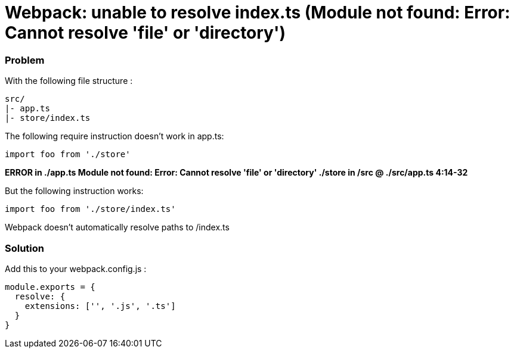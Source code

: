 = Webpack: unable to resolve index.ts (Module not found: Error: Cannot resolve 'file' or 'directory')
:hp-tags: webpack, typescript
:hp-alt-title: webpack typescript resolve index.ts module not found error cannot resolve file or directory


### Problem
With the following file structure :

```
src/
|- app.ts
|- store/index.ts
```

The following require instruction doesn't work in app.ts:

```
import foo from './store'
```

**ERROR in ./app.ts
Module not found: Error: Cannot resolve 'file' or 'directory' ./store in /src
 @ ./src/app.ts 4:14-32**


But the following instruction works:

```
import foo from './store/index.ts'
```

Webpack doesn't automatically resolve paths to /index.ts


### Solution
Add this to your webpack.config.js :


```
module.exports = {
  resolve: {
    extensions: ['', '.js', '.ts']
  }
}
```
